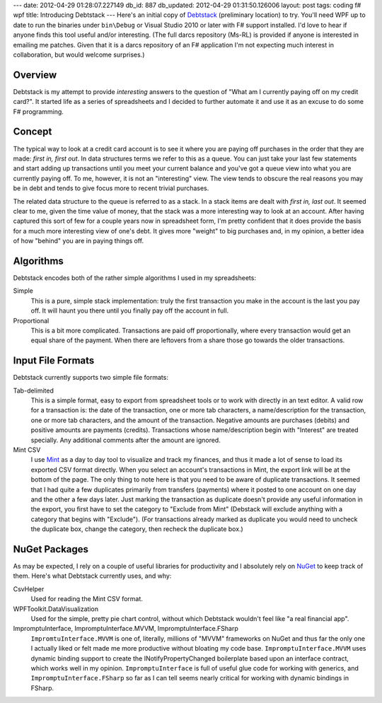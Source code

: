 ---
date: 2012-04-29 01:28:07.227149
db_id: 887
db_updated: 2012-04-29 01:31:50.126006
layout: post
tags: coding f# wpf
title: Introducing Debtstack
---
Here's an initial copy of Debtstack_ (preliminary location) to try. You'll need WPF up to date to run the binaries under ``bin\Debug`` or Visual Studio 2010 or later with F# support installed. I'd love to hear if anyone finds this tool useful and/or interesting. (The full darcs repository (Ms-RL) is provided if anyone is interested in emailing me patches. Given that it is a darcs repository of an F# application I'm not expecting much interest in collaboration, but would welcome surprises.)

.. _Debtstack: http://dl.dropbox.com/u/3936701/Debtstack.zip

Overview
--------------------------------------------------------------------------

Debtstack is my attempt to provide *interesting* answers to the question of "What am I currently paying off on my credit card?". It started life as a series of spreadsheets and I decided to further automate it and use it as an excuse to do some F# programming.

Concept
--------------------------------------------------------------------------

The typical way to look at a credit card account is to see it where you are paying off purchases in the order that they are made: *first in, first out*. In data structures terms we refer to this as a queue. You can just take your last few statements and start adding up transactions until you meet your current balance and you've got a queue view into what you are currently paying off. To me, however, it is not an "interesting" view. The view tends to obscure the real reasons you may be in debt and tends to give focus more to recent trivial purchases.

The related data structure to the queue is referred to as a stack. In a stack items are dealt with *first in, last out*. It seemed clear to me, given the time value of money, that the stack was a more interesting way to look at an account. After having captured this sort of few for a couple years now in spreadsheet form, I'm pretty confident that it does provide the basis for a much more interesting view of one's debt. It gives more "weight" to big purchases and, in my opinion, a better idea of how "behind" you are in paying things off.

Algorithms
---------------------------------------------------------------

Debtstack encodes both of the rather simple algorithms I used in my spreadsheets:

Simple
    This is a pure, simple stack implementation: truly the first transaction you make in the account is the last you pay off. It will haunt you there until you finally pay off the account in full.
Proportional
    This is a bit more complicated. Transactions are paid off proportionally, where every transaction would get an equal share of the payment. When there are leftovers from a share those go towards the older transactions.

Input File Formats
--------------------------------------------------------------

Debtstack currently supports two simple file formats:

Tab-delimited
    This is a simple format, easy to export from spreadsheet tools or to work with directly in an text editor. A valid row for a transaction is: the date of the transaction, one or more tab characters, a name/description for the transaction, one or more tab characters, and the amount of the transaction. Negative amounts are purchases (debits) and positive amounts are payments (credits). Transactions whose name/description begin with "Interest" are treated specially. Any additional comments after the amount are ignored.
Mint CSV
    I use Mint_ as a day to day tool to visualize and track my finances, and thus it made a lot of sense to load its exported CSV format directly. When you select an account's transactions in Mint, the export link will be at the bottom of the page. The only thing to note here is that you need to be aware of duplicate transactions. It seemed that I had quite a few duplicates primarily from transfers (payments) where it posted to one account on one day and the other a few days later. Just marking the transaction as duplicate doesn't provide any useful information in the export, you first have to set the category to "Exclude from Mint" (Debstack will exclude anything with a category that begins with "Exclude"). (For transactions already marked as duplicate you would need to uncheck the duplicate box, change the category, then recheck the duplicate box.)

.. _Mint: https://www.mint.com

NuGet Packages
----------------------------------------------------------------

As may be expected, I rely on a couple of useful libraries for productivity and I absolutely rely on NuGet_ to keep track of them. Here's what Debtstack currently uses, and why:

.. _NuGet: http://nuget.org

CsvHelper
    Used for reading the Mint CSV format.
WPFToolkit.DataVisualization
    Used for the simple, pretty pie chart control, without which Debtstack wouldn't feel like "a real financial app".
ImpromptuInterface, ImpromptuInterface.MVVM, ImpromptuInterface.FSharp
    ``ImpromtuInterface.MVVM`` is one of, literally, millions of "MVVM" frameworks on NuGet and thus far the only one I actually liked or felt made me more productive without bloating my code base. ``ImpromptuInterface.MVVM`` uses dynamic binding support to create the INotifyPropertyChanged boilerplate based upon an interface contract, which works well in my opinion. ``ImpromptuInterface`` is full of useful glue code for working with generics, and ``ImpromptuInterface.FSharp`` so far as I can tell seems nearly critical for working with dynamic bindings in FSharp.